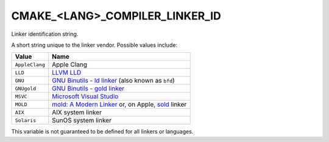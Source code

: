 CMAKE_<LANG>_COMPILER_LINKER_ID
-------------------------------

.. versionadded:: 3.29

Linker identification string.

A short string unique to the linker vendor.  Possible values
include:

=============================== ===============================================
Value                           Name
=============================== ===============================================
``AppleClang``                  Apple Clang
``LLD``                         `LLVM LLD`_
``GNU``                         `GNU Binutils - ld linker`_ (also known as
                                ``bfd``)
``GNUgold``                     `GNU Binutils - gold linker`_
``MSVC``                        `Microsoft Visual Studio`_
``MOLD``                        `mold: A Modern Linker`_ or, on Apple, `sold`_
                                linker
``AIX``                         AIX system linker
``Solaris``                     SunOS system linker
=============================== ===============================================

This variable is not guaranteed to be defined for all linkers or languages.

.. _LLVM LLD: https://lld.llvm.org
.. _GNU Binutils - ld linker: https://sourceware.org/binutils
.. _GNU Binutils - gold linker: https://sourceware.org/binutils
.. _Microsoft Visual Studio: https://visualstudio.microsoft.com
.. _mold\: A Modern Linker: https://github.com/rui314/mold
.. _sold: https://github.com/bluewhalesystems/sold
